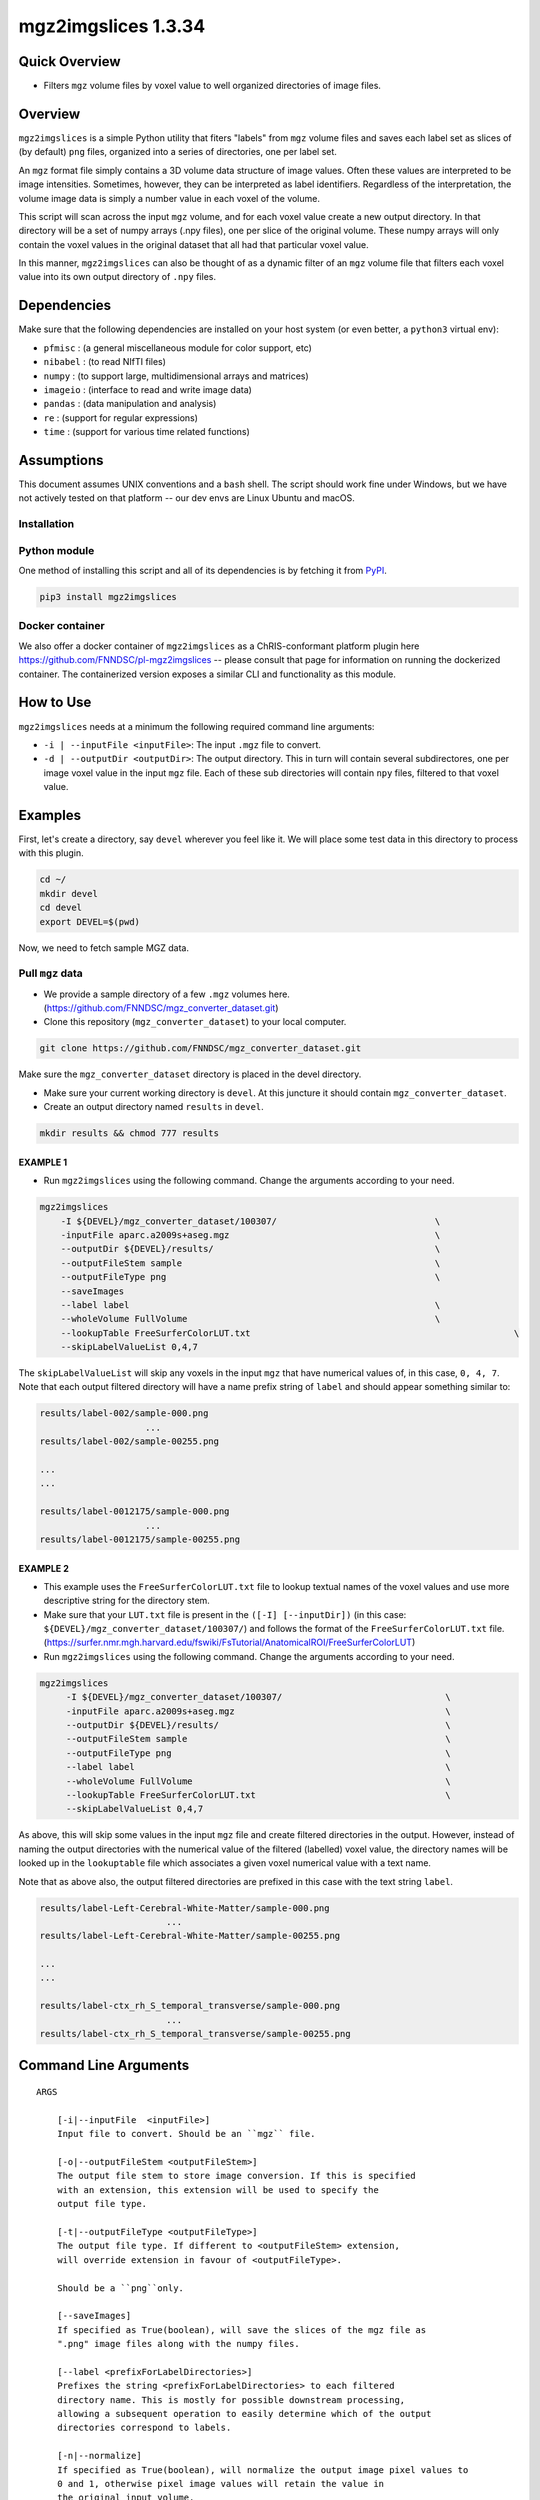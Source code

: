 mgz2imgslices 1.3.34
====================

Quick Overview
--------------

-   Filters ``mgz`` volume files by voxel value to well organized directories of image files.

Overview
--------

``mgz2imgslices`` is a simple Python utility that fiters "labels" from ``mgz`` volume files and saves each label set as slices of (by default) ``png`` files, organized into a series of directories, one per label set.

An ``mgz`` format file simply contains a 3D volume data structure of image values. Often these values are interpreted to be image intensities. Sometimes, however, they can be interpreted as label identifiers. Regardless of the interpretation, the volume image data is simply a number value in each voxel of the volume.

This script will scan across the input ``mgz`` volume, and for each voxel value create a new output directory. In that directory will be a set of numpy arrays (.npy files), one per slice of the original volume. These numpy arrays will only contain the voxel values in the original dataset that all had that particular voxel value.

In this manner, ``mgz2imgslices`` can also be thought of as a dynamic filter of an ``mgz`` volume file that filters each voxel value into its own output directory of ``.npy`` files.

Dependencies
------------

Make sure that the following dependencies are installed on your host system (or even better, a ``python3`` virtual env):

-  ``pfmisc`` : (a general miscellaneous module for color support, etc)
-  ``nibabel`` : (to read NIfTI files)
-  ``numpy`` : (to support large, multidimensional arrays and matrices)
-  ``imageio`` : (interface to read and write image data)
-  ``pandas`` : (data manipulation and analysis)
-  ``re`` : (support for regular expressions)
-  ``time`` : (support for various time related functions)

Assumptions
-----------

This document assumes UNIX conventions and a ``bash`` shell. The script should work fine under Windows, but we have not actively tested on that platform -- our dev envs are Linux Ubuntu and macOS.

Installation
~~~~~~~~~~~~

Python module
~~~~~~~~~~~~~

One method of installing this script and all of its dependencies is by fetching it from `PyPI <https://pypi.org/project/med2image/>`_.

.. code:: bash

        pip3 install mgz2imgslices

Docker container
~~~~~~~~~~~~~~~~

We also offer a docker container of ``mgz2imgslices`` as a ChRIS-conformant platform plugin here https://github.com/FNNDSC/pl-mgz2imgslices -- please consult that page for information on running the dockerized container. The containerized version exposes a similar CLI and functionality as this module.

How to Use
----------

``mgz2imgslices`` needs at a minimum the following required command line arguments:

- ``-i | --inputFile <inputFile>``: The input ``.mgz`` file to convert.

- ``-d | --outputDir <outputDir>``:  The output directory. This in turn will contain several subdirectores, one per image voxel value in the input ``mgz`` file. Each of these sub directories will contain ``npy`` files, filtered to that voxel value.

Examples
--------

First, let's create a directory, say ``devel`` wherever you feel like it. We will place some test data in this directory to process with this plugin.

.. code:: bash

    cd ~/
    mkdir devel
    cd devel
    export DEVEL=$(pwd)

Now, we need to fetch sample MGZ data.

Pull ``mgz`` data
~~~~~~~~~~~~~~~~~

- We provide a sample directory of a few ``.mgz`` volumes here. (https://github.com/FNNDSC/mgz_converter_dataset.git)

- Clone this repository (``mgz_converter_dataset``) to your local computer.

.. code:: bash

    git clone https://github.com/FNNDSC/mgz_converter_dataset.git

Make sure the ``mgz_converter_dataset`` directory is placed in the devel directory.

- Make sure your current working directory is ``devel``. At this juncture it should contain ``mgz_converter_dataset``.

- Create an output directory named ``results`` in ``devel``.

.. code:: bash

    mkdir results && chmod 777 results

EXAMPLE 1
^^^^^^^^^

- Run ``mgz2imgslices`` using the following command. Change the arguments according to your need.

.. code:: bash

    mgz2imgslices
        -I ${DEVEL}/mgz_converter_dataset/100307/                              \
        -inputFile aparc.a2009s+aseg.mgz                                       \
        --outputDir ${DEVEL}/results/                                          \
        --outputFileStem sample                                                \
        --outputFileType png                                                   \
        --saveImages
        --label label                                                          \
        --wholeVolume FullVolume                                               \
        --lookupTable FreeSurferColorLUT.txt                                                  \
        --skipLabelValueList 0,4,7

The ``skipLabelValueList`` will skip any voxels in the input ``mgz`` that have numerical values of, in this case, ``0, 4, 7``. Note that each output filtered directory will have a name prefix string of ``label`` and should appear something similar to:

.. code:: bash

    results/label-002/sample-000.png
                        ...
    results/label-002/sample-00255.png

    ...
    ...

    results/label-0012175/sample-000.png
                        ...
    results/label-0012175/sample-00255.png


EXAMPLE 2
^^^^^^^^^

- This example uses the ``FreeSurferColorLUT.txt`` file to lookup textual names of the voxel values and use more descriptive string for the directory stem.

- Make sure that your ``LUT.txt`` file is present in the ``([-I] [--inputDir])`` (in this case: ``${DEVEL}/mgz_converter_dataset/100307/``) and follows the format of the ``FreeSurferColorLUT.txt`` file. (https://surfer.nmr.mgh.harvard.edu/fswiki/FsTutorial/AnatomicalROI/FreeSurferColorLUT)

- Run ``mgz2imgslices`` using the following command. Change the arguments according to your need.

.. code:: bash

   mgz2imgslices
        -I ${DEVEL}/mgz_converter_dataset/100307/                               \
        -inputFile aparc.a2009s+aseg.mgz                                        \
        --outputDir ${DEVEL}/results/                                           \
        --outputFileStem sample                                                 \
        --outputFileType png                                                    \
        --label label                                                           \
        --wholeVolume FullVolume                                                \
        --lookupTable FreeSurferColorLUT.txt                                    \
        --skipLabelValueList 0,4,7

As above, this will skip some values in the input ``mgz`` file and create filtered directories in the output. However, instead of naming the output directories with the numerical value of the filtered (labelled) voxel value, the directory names will be looked up in the ``lookuptable`` file which associates a given voxel numerical value with a text name.

Note that as above also, the output filtered directories are prefixed in this case with the text string ``label``.

.. code:: bash

    results/label-Left-Cerebral-White-Matter/sample-000.png
                            ...
    results/label-Left-Cerebral-White-Matter/sample-00255.png

    ...
    ...

    results/label-ctx_rh_S_temporal_transverse/sample-000.png
                            ...
    results/label-ctx_rh_S_temporal_transverse/sample-00255.png


Command Line Arguments
----------------------

::

    ARGS

        [-i|--inputFile  <inputFile>]
        Input file to convert. Should be an ``mgz`` file.

        [-o|--outputFileStem <outputFileStem>]
        The output file stem to store image conversion. If this is specified
        with an extension, this extension will be used to specify the
        output file type.

        [-t|--outputFileType <outputFileType>]
        The output file type. If different to <outputFileStem> extension,
        will override extension in favour of <outputFileType>.

        Should be a ``png``only.

        [--saveImages]
        If specified as True(boolean), will save the slices of the mgz file as 
        ".png" image files along with the numpy files.

        [--label <prefixForLabelDirectories>]
        Prefixes the string <prefixForLabelDirectories> to each filtered
        directory name. This is mostly for possible downstream processing,
        allowing a subsequent operation to easily determine which of the output
        directories correspond to labels.

        [-n|--normalize]
        If specified as True(boolean), will normalize the output image pixel values to
        0 and 1, otherwise pixel image values will retain the value in
        the original input volume.

        [-l|--lookupTable <LUTfile>]
        Need to pass a <LUTfile> (eg. FreeSurferColorLUT.txt)
        to perform a looktup on the filtered voxel label values
        according to the contents of the <LUTfile>. This <LUTfile> should
        conform to the FreeSurfer lookup table format (documented elsewhere).

        Note that the special <LUTfile> string ``__val__`` can be passed only when 
        running the docker image (fnndsc/pl-mgz2imageslices) of this utility which
        effectively means "no <LUTfile>". In this case, the numerical voxel
        values are used for output directory names. This special string is
        really only useful for scripted cases of running this application when
        modifying the CLI is more complex than simply setting the <LUTfile> to
        ``__val__``.

        While running the docker image, you can also pass ``__fs__`` which will use
        the FreeSurferColorLUT.txt from within the docker container to perform a 
        looktup on the filtered voxel label values according to the contents of 
        the FreeSurferColorLUT.txt

        [-s|--skipLabelValueList <ListOfLabelNumbersToSkip>]
        If specified as a comma separated string of label numbers,
        will not create directories of those label numbers.

        [-f|--filterLabelValues <ListOfVoxelValuesToInclude>]
        The logical inverse of the [skipLabelValueList] flag. If specified,
        only filter the comma separated list of passed voxel values from the
        input volume.

        The detault value of "-1" implies all voxel values should be filtered.

        [-w|--wholeVolume <wholeVolDirName>]
        If specified, creates a diretory called <wholeVolDirName> (within the
        outputdir) containing PNG/JPG images files of the entire input.

        This effectively really creates a PNG/JPG conversion of the input
        mgz file.

        Values in the image files will be the same as the original voxel
        values in the ``mgz``, unless the [--normalize] flag is specified
        in which case this creates a single-value mask of the input image.

        [-h|--help]
        If specified, show help message and exit.

        [--json]
        If specified, show json representation of app and exit.

        [--man]
        If specified, print (this) man page and exit.

        [--meta]
        If specified, print plugin meta np_data and exit.

        [--savejson <DIR>]
        If specified, save json representation file to DIR and exit.

        [-v <level>|--verbosity <level>]
        Verbosity level for app. Not used currently.

        [--version]
        If specified, print version number and exit.

        [-y|--synopsis]
        Show short synopsis.

